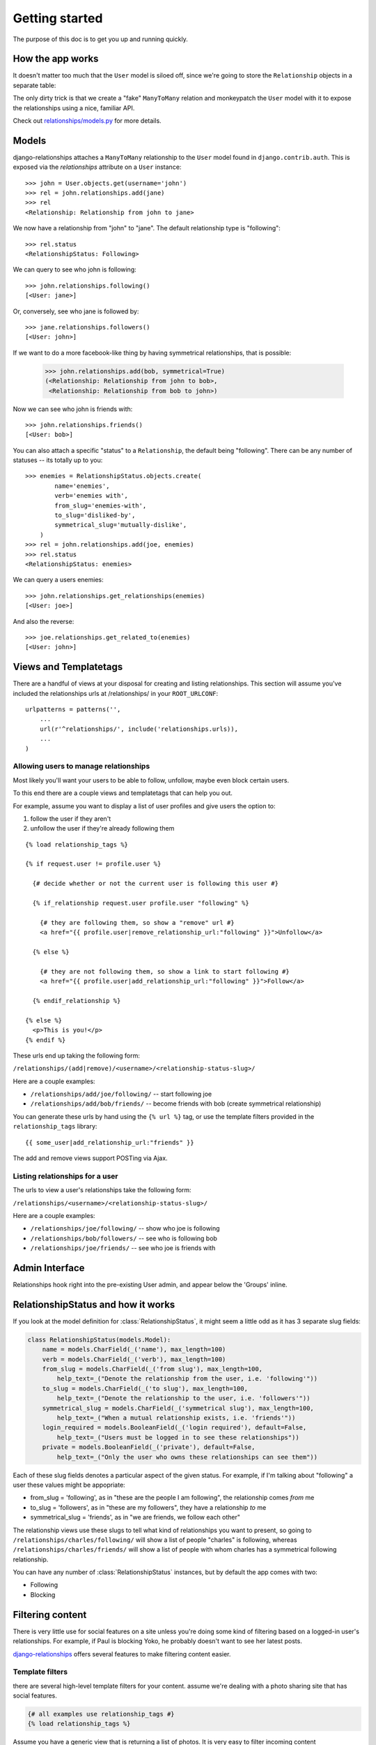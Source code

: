 Getting started
===============

The purpose of this doc is to get you up and running quickly.


How the app works
------------------

It doesn't matter too much that the ``User`` model is siloed off, since we're
going to store the ``Relationship`` objects in a separate table:

.. image:: relationships-tables.png

The only dirty trick is that we create a "fake" ``ManyToMany`` relation and
monkeypatch the ``User`` model with it to expose the relationships using a nice,
familiar API.

Check out `relationships/models.py <https://github.com/coleifer/django-relationships/blob/master/relationships/models.py#L73>`_
for more details.


Models
------

django-relationships attaches a ``ManyToMany`` relationship to the ``User`` model
found in ``django.contrib.auth``.  This is exposed via the `relationships` attribute
on a ``User`` instance::

    >>> john = User.objects.get(username='john')
    >>> rel = john.relationships.add(jane)
    >>> rel
    <Relationship: Relationship from john to jane>

We now have a relationship from "john" to "jane".  The default relationship type
is "following"::

    >>> rel.status
    <RelationshipStatus: Following>

We can query to see who john is following::

    >>> john.relationships.following()
    [<User: jane>]

Or, conversely, see who jane is followed by::

    >>> jane.relationships.followers()
    [<User: john>]

If we want to do a more facebook-like thing by having symmetrical relationships,
that is possible:

    >>> john.relationships.add(bob, symmetrical=True)
    (<Relationship: Relationship from john to bob>,
     <Relationship: Relationship from bob to john>)

Now we can see who john is friends with::

    >>> john.relationships.friends()
    [<User: bob>]

You can also attach a specific "status" to a ``Relationship``, the default being
"following".  There can be any number of statuses -- its totally up to you::

    >>> enemies = RelationshipStatus.objects.create(
            name='enemies',
            verb='enemies with',
            from_slug='enemies-with',
            to_slug='disliked-by',
            symmetrical_slug='mutually-dislike',
        )
    >>> rel = john.relationships.add(joe, enemies)
    >>> rel.status
    <RelationshipStatus: enemies>

We can query a users enemies::

    >>> john.relationships.get_relationships(enemies)
    [<User: joe>]

And also the reverse::

    >>> joe.relationships.get_related_to(enemies)
    [<User: john>]


.. _views:

Views and Templatetags
----------------------

There are a handful of views at your disposal for creating and listing relationships.
This section will assume you've included the relationships urls at /relationships/
in your ``ROOT_URLCONF``::

    urlpatterns = patterns('',
        ...
        url(r'^relationships/', include('relationships.urls)),
        ...
    )

Allowing users to manage relationships
^^^^^^^^^^^^^^^^^^^^^^^^^^^^^^^^^^^^^^

Most likely you'll want your users to be able to follow, unfollow, maybe even
block certain users.

To this end there are a couple views and templatetags that can help you out.

For example, assume you want to display a list of user profiles and give users
the option to:

1. follow the user if they aren't
2. unfollow the user if they're already following them

::

    {% load relationship_tags %}
    
    {% if request.user != profile.user %}
    
      {# decide whether or not the current user is following this user #}
    
      {% if_relationship request.user profile.user "following" %}
        
        {# they are following them, so show a "remove" url #}
        <a href="{{ profile.user|remove_relationship_url:"following" }}">Unfollow</a>
    
      {% else %}
      
        {# they are not following them, so show a link to start following #}
        <a href="{{ profile.user|add_relationship_url:"following" }}">Follow</a>
        
      {% endif_relationship %}
    
    {% else %}
      <p>This is you!</p>
    {% endif %}

These urls end up taking the following form:

``/relationships/(add|remove)/<username>/<relationship-status-slug>/``

Here are a couple examples:

* ``/relationships/add/joe/following/`` -- start following joe
* ``/relationships/add/bob/friends/`` -- become friends with bob (create symmetrical relationship)

You can generate these urls by hand using the ``{% url %}`` tag, or use the template
filters provided in the ``relationship_tags`` library::

    {{ some_user|add_relationship_url:"friends" }}

The add and remove views support POSTing via Ajax.


Listing relationships for a user
^^^^^^^^^^^^^^^^^^^^^^^^^^^^^^^^

The urls to view a user's relationships take the following form:

``/relationships/<username>/<relationship-status-slug>/``

Here are a couple examples:

* ``/relationships/joe/following/`` -- show who joe is following
* ``/relationships/bob/followers/`` -- see who is following bob
* ``/relationships/joe/friends/`` -- see who joe is friends with


Admin Interface
---------------

Relationships hook right into the pre-existing User admin, and appear below
the 'Groups' inline.

RelationshipStatus and how it works
-----------------------------------

If you look at the model definition for :class:`RelationshipStatus`, it might seem
a little odd as it has 3 separate slug fields:

.. code-block:: python

    class RelationshipStatus(models.Model):
        name = models.CharField(_('name'), max_length=100)
        verb = models.CharField(_('verb'), max_length=100)
        from_slug = models.CharField(_('from slug'), max_length=100,
            help_text=_("Denote the relationship from the user, i.e. 'following'"))
        to_slug = models.CharField(_('to slug'), max_length=100,
            help_text=_("Denote the relationship to the user, i.e. 'followers'"))
        symmetrical_slug = models.CharField(_('symmetrical slug'), max_length=100,
            help_text=_("When a mutual relationship exists, i.e. 'friends'"))
        login_required = models.BooleanField(_('login required'), default=False,
            help_text=_("Users must be logged in to see these relationships"))
        private = models.BooleanField(_('private'), default=False,
            help_text=_("Only the user who owns these relationships can see them"))


Each of these slug fields denotes a particular aspect of the given status.  For
example, if I'm talking about "following" a user these values might be
appopriate:

* from_slug = 'following', as in "these are the people I am following", the relationship comes *from* me
* to_slug = 'followers', as in "these are my followers", they have a relationship *to* me
* symmetrical_slug = 'friends', as in "we are friends, we follow each other"

The relationship views use these slugs to tell what kind of relationships you want
to present, so going to ``/relationships/charles/following/`` will show a list of
people "charles" is following, whereas ``/relationships/charles/friends/`` will show
a list of people with whom charles has a symmetrical following relationship.

You can have any number of :class:`RelationshipStatus` instances, but by default
the app comes with two:

* Following
* Blocking

Filtering content
-----------------

There is very little use for social features on a site unless you're doing some kind of filtering based on a logged-in user's relationships.  For example, if Paul is blocking Yoko, he probably doesn't want to see her latest posts.

`django-relationships <http://github.com/coleifer/django-relationships/>`_ offers several features to make filtering content easier.


Template filters
^^^^^^^^^^^^^^^^

there are several high-level template filters for your content.  assume we're dealing with a photo sharing site that has social features.

.. code-block:: python
    
    {# all examples use relationship_tags #}
    {% load relationship_tags %}

Assume you have a generic view that is returning a list of photos.  It is very easy to filter incoming content

.. code-block:: python

    <h3>Friends' photos</h3>
    {% for photo in object_list|friend_content:request.user %}
      ... only stuff from my friends ...
    {% endfor %}
    
    <h3>Following photos</h3>
    {% for photo in object_list|following_content:request.user %}
      ... only stuff from the people I follow ...
    {% endfor %}
    
    <h3>Follower's photos</h3>
    {% for photo in object_list|followers_content:request.user %}
      ... only stuff from people who follow me ...
    {% endfor %}

If you want, there's also a filter for any status but blocked.  Cumulatively, these simple filters show how you can white/black-list of content based on a user's relationships.

.. code-block:: python
    
    <h3>Photos</h3>
    {% for photo in object_list|unblocked_content:request.user %}
      ... stuff from everyone but the people I have bloocked ...
    {% endfor %}


lower-level filtering
---------------------

relationships.utils has two helper functions that can be used to white/black-list content from various users.

.. py:function:: positive_filter(qs, user_qs[, user_lookup=None])

    apply a white-list to a queryset of content, only allowing through items by users in the user_qs

    :param qs: queryset of content items to be filtered
    :param user_qs: queryset of users whose content should be allowed through
    :param user_lookup: the lookup on the content model for the user field to use when filtering - it will be autodetected if not supplied


.. py:function:: negative_filter(qs, user_qs[, user_lookup=None])
    
    apply a black-list to a queryset of content, allowing through items *NOT* by users in the user_qs

    :param qs: queryset of content items to be filtered
    :param user_qs: queryset of users whose content should *NOT* be allowed through
    :param user_lookup: the lookup on the content model for the user field to use when filtering - it will be autodetected if not supplied


Example
^^^^^^^

.. code-block:: python

    photo_qs = Photo.objects.all()
    user_friends = request.user.relationships.friends()
    user_blocked = request.user.relationships.blocking()
    
    # assume the photographer is a FK to User
    friend_photos = positive_filter(photo_qs, user_friends, 'photographer')
    non_blocked_photos = negative_filter(photo_qs, user_friends, 'photographer')

    # now friend_photos contains only photos by the requesting users friends
    # and non_blocked_photos contains photos by anyone the request user has not blocked
